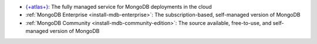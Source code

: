 - `{+atlas+} 
  <https://www.mongodb.com/docs/atlas>`__: The fully
  managed service for MongoDB deployments in the cloud
- :ref:`MongoDB Enterprise <install-mdb-enterprise>`: The
  subscription-based, self-managed version of MongoDB
- :ref:`MongoDB Community <install-mdb-community-edition>`: The
  source available, free-to-use, and self-managed version of MongoDB